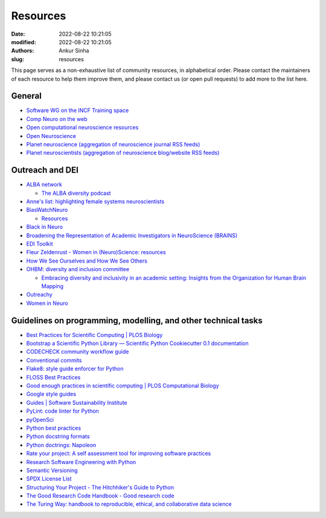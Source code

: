Resources
----------
:date: 2022-08-22 10:21:05
:modified: 2022-08-22 10:21:05
:authors: Ankur Sinha
:slug: resources

This page serves as a non-exhaustive list of community resources, in alphabetical order.
Please contact the maintainers of each resource to help them improve them, and please contact us (or open pull requests) to add more to the list here.

General
=======

- `Software WG on the INCF Training space <https://training.incf.org/course/incfocns-working-group-computational-neuroscience-software>`__
- `Comp Neuro on the web <https://compneuroweb.com/>`__
- `Open computational neuroscience resources <https://github.com/asoplata/open-computational-neuroscience-resources>`__
- `Open Neuroscience <https://open-neuroscience.com/>`__
- `Planet neuroscience (aggregation of neuroscience journal RSS feeds) <https://neuroblog.fedoraproject.org/planet-neuroscience/>`__
- `Planet neuroscientists (aggregation of neuroscience blog/website RSS feeds) <https://neuroblog.fedoraproject.org/planet-neuroscientists/>`__


Outreach and DEI
=================

- `ALBA network <https://www.alba.network/>`__

  - `The ALBA diversity podcast <https://www.alba.network/diversity-podcast>`__

- `Anne's list: highlighting female systems neuroscientists <https://anneslist.net/>`__

- `BiasWatchNeuro <https://biaswatchneuro.com/>`__

  - `Resources <https://biaswatchneuro.com/information-and-links/>`__

- `Black in Neuro <https://blackinneuro.com/contact>`__
- `Broadening the Representation of Academic Investigators in NeuroScience (BRAINS) <https://brains.uw.edu/>`__
- `EDI Toolkit <https://www.edi-toolkit.org/>`__
- `Fleur Zeldenrust - Women in (Neuro)Science: resources <https://fleurzeldenrust.nl/women-in-neuroscience/>`__
- `How We See Ourselves and How We See Others <https://www.science.org/doi/full/10.1126/science.1154199>`__
- `OHBM: diversity and inclusion committee <https://www.sciencedirect.com/science/article/pii/S1053811921000197>`__

  - `Embracing diversity and inclusivity in an academic setting: Insights from the Organization for Human Brain Mapping <https://www.sciencedirect.com/science/article/pii/S1053811921000197>`__

- `Outreachy <https://www.outreachy.org/>`__
- `Women in Neuro <https://www.winrepo.org/about/>`__


Guidelines on programming, modelling, and other technical tasks
================================================================

- `Best Practices for Scientific Computing | PLOS Biology <https://journals.plos.org/plosbiology/article?id=10.1371/journal.pbio.1001745>`__
- `Bootstrap a Scientific Python Library — Scientific Python Cookiecutter 0.1 documentation <https://nsls-ii.github.io/scientific-python-cookiecutter/index.html>`__
- `CODECHECK community workflow guide <https://codecheck.org.uk/guide/community-workflow>`__
- `Conventional commits <https://www.conventionalcommits.org/>`__
- `Flake8: style guide enforcer for Python <https://flake8.pycqa.org/en/latest/index.html>`__
- `FLOSS Best Practices <https://bestpractices.coreinfrastructure.org/en/criteria/0>`__
- `Good enough practices in scientific computing | PLOS Computational Biology <https://journals.plos.org/ploscompbiol/article?id=10.1371/journal.pcbi.1005510>`__
- `Google style guides <https://google.github.io/styleguide/>`__
- `Guides | Software Sustainability Institute <https://software.ac.uk/guides>`__
- `PyLint: code linter for Python <https://pylint.pycqa.org/en/latest/>`__
- `pyOpenSci <https://www.pyopensci.org/>`__
- `Python best practices <https://python-best-practices-software-that-just-works.readthedocs.io/>`__
- `Python docstring formats <https://stackoverflow.com/questions/3898572/what-are-the-most-common-python-docstring-formats/24385103#24385103>`__
- `Python doctrings: Napoleon <https://sphinxcontrib-napoleon.readthedocs.io/en/latest/>`__
- `Rate your project: A self assessment tool for improving software practices <https://rateyourproject.org/>`__
- `Research Software Engineering with Python <https://merely-useful.tech/py-rse/>`__
- `Semantic Versioning <https://semver.org/>`__
- `SPDX License List <https://spdx.org/licenses/>`__
- `Structuring Your Project - The Hitchhiker's Guide to Python <https://docs.python-guide.org/writing/structure/>`__
- `The Good Research Code Handbook - Good research code <https://goodresearch.dev/>`__
- `The Turing Way: handbook to reproducible, ethical, and collaborative data science <https://the-turing-way.netlify.app/welcome.html>`__
